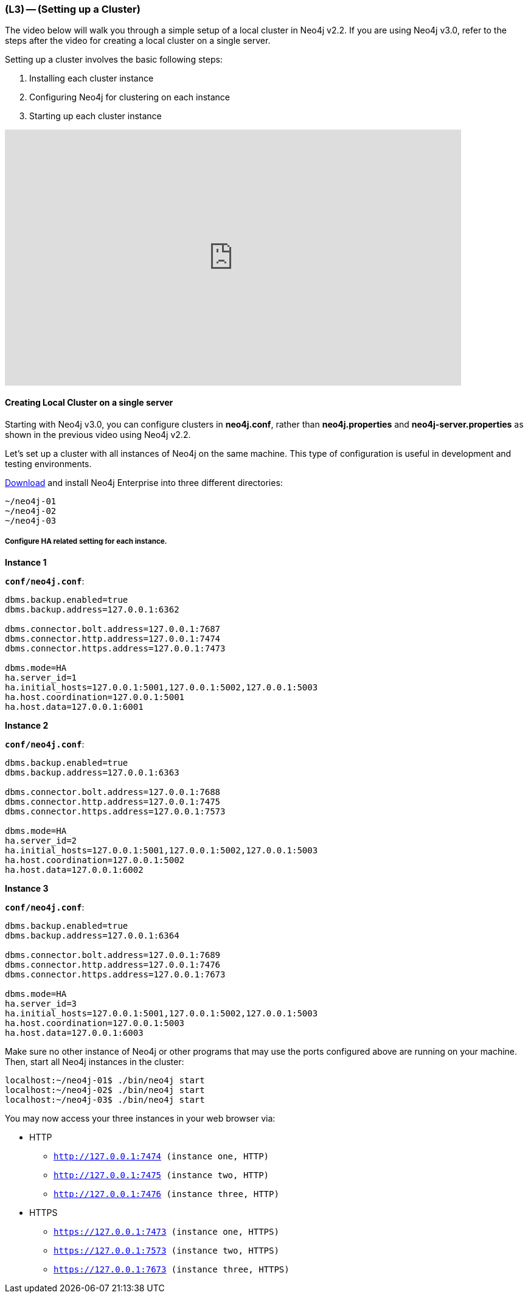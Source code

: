 === (L3) -- (Setting up a Cluster)

The video below will walk you through a simple setup of a local cluster in Neo4j v2.2. If you are using Neo4j v3.0, refer to the steps after the video for creating a local cluster on a single server.

Setting up a cluster involves the basic following steps:

. Installing each cluster instance
. Configuring Neo4j for clustering on each instance
. Starting up each cluster instance

// video of someone setting up a cluster
++++
<iframe src="https://player.vimeo.com/video/122285724" width="750" height="421" frameborder="0" webkitallowfullscreen mozallowfullscreen allowfullscreen></iframe>
++++

==== Creating Local Cluster on a single server

Starting with Neo4j v3.0, you can configure clusters in *neo4j.conf*, rather than *neo4j.properties* and *neo4j-server.properties* as shown in the previous video using Neo4j v2.2.

Let's set up a cluster with all instances of Neo4j on the same machine.
This type of configuration is useful in development and testing environments.

https://neo4j.com/download/[Download] and install Neo4j Enterprise into three different directories:

```
~/neo4j-01
~/neo4j-02
~/neo4j-03
```

===== Configure HA related setting for each instance.

*Instance 1*

*`conf/neo4j.conf`*:

```
dbms.backup.enabled=true
dbms.backup.address=127.0.0.1:6362

dbms.connector.bolt.address=127.0.0.1:7687
dbms.connector.http.address=127.0.0.1:7474
dbms.connector.https.address=127.0.0.1:7473

dbms.mode=HA
ha.server_id=1
ha.initial_hosts=127.0.0.1:5001,127.0.0.1:5002,127.0.0.1:5003
ha.host.coordination=127.0.0.1:5001
ha.host.data=127.0.0.1:6001
```

*Instance 2*

*`conf/neo4j.conf`*:

```
dbms.backup.enabled=true
dbms.backup.address=127.0.0.1:6363

dbms.connector.bolt.address=127.0.0.1:7688
dbms.connector.http.address=127.0.0.1:7475
dbms.connector.https.address=127.0.0.1:7573

dbms.mode=HA
ha.server_id=2
ha.initial_hosts=127.0.0.1:5001,127.0.0.1:5002,127.0.0.1:5003
ha.host.coordination=127.0.0.1:5002
ha.host.data=127.0.0.1:6002
```

*Instance 3*

*`conf/neo4j.conf`*:

```
dbms.backup.enabled=true
dbms.backup.address=127.0.0.1:6364

dbms.connector.bolt.address=127.0.0.1:7689
dbms.connector.http.address=127.0.0.1:7476
dbms.connector.https.address=127.0.0.1:7673

dbms.mode=HA
ha.server_id=3
ha.initial_hosts=127.0.0.1:5001,127.0.0.1:5002,127.0.0.1:5003
ha.host.coordination=127.0.0.1:5003
ha.host.data=127.0.0.1:6003
```

Make sure no other instance of Neo4j or other programs that may use the ports configured above are running on your machine.
Then, start all Neo4j instances in the cluster:

```
localhost:~/neo4j-01$ ./bin/neo4j start
localhost:~/neo4j-02$ ./bin/neo4j start
localhost:~/neo4j-03$ ./bin/neo4j start
```

You may now access your three instances in your web browser via:

* HTTP
** `http://127.0.0.1:7474[http://127.0.0.1:7474] (instance one, HTTP)`
** `http://127.0.0.1:7475[http://127.0.0.1:7475] (instance two, HTTP)`
** `http://127.0.0.1:7475[http://127.0.0.1:7476] (instance three, HTTP)`

* HTTPS
** `https://127.0.0.1:7473[https://127.0.0.1:7473] (instance one, HTTPS)`
** `https://127.0.0.1:7573[https://127.0.0.1:7573] (instance two, HTTPS)`
** `https://127.0.0.1:7673[https://127.0.0.1:7673] (instance three, HTTPS)`
